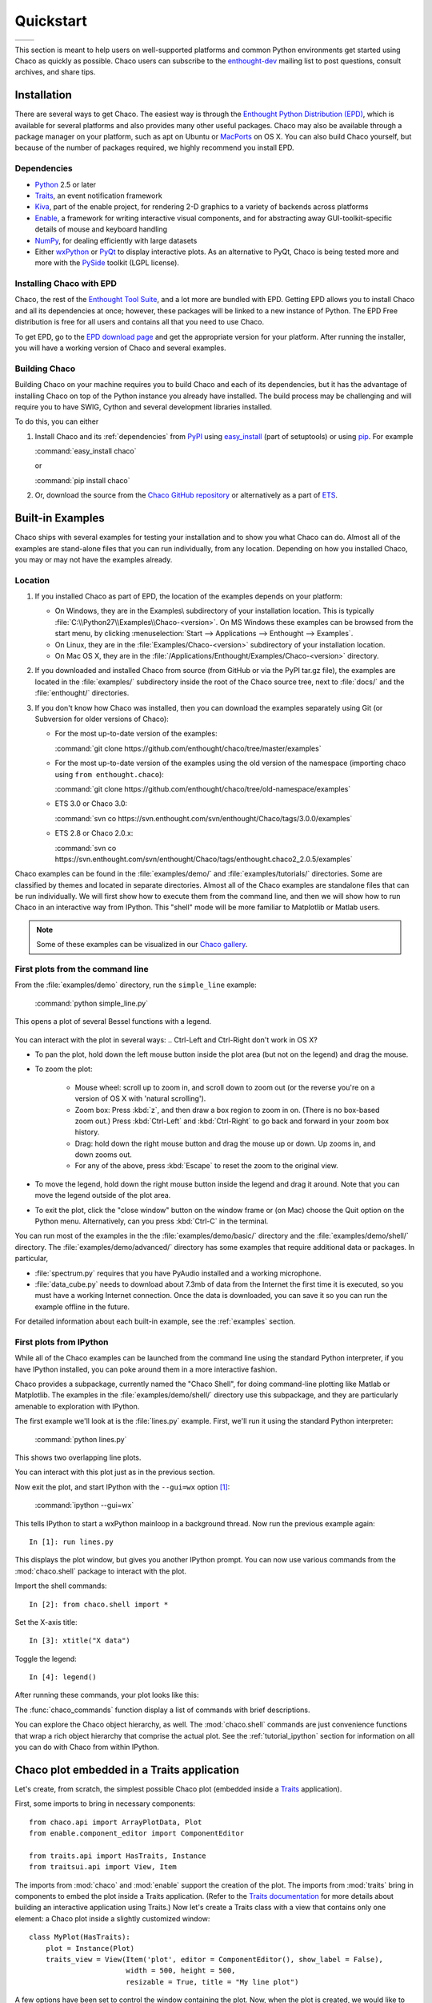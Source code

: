 ##########
Quickstart
##########


+----------------------------------------+--------------------------------------+
|.. image::  images/simple_line.png      |.. image::  images/scalar_function.png|
|   :height: 300 px                      |   :height: 300 px                    |
|   :align: center                       |   :align: center                     |
+----------------------------------------+--------------------------------------+

This section is meant to help users on well-supported platforms and common
Python environments get started using Chaco as quickly as possible. Chaco users
can subscribe to the `enthought-dev
<https://mail.enthought.com/mailman/listinfo/enthought-dev>`_  mailing list to
post questions, consult archives, and share tips.


Installation
============

There are several ways to get Chaco. The easiest way is through the `Enthought
Python Distribution (EPD) <http://www.enthought.com/epd>`_, which is available
for several platforms and also provides many other useful packages.  Chaco may
also be available through a package manager on your platform, such as apt on
Ubuntu or `MacPorts <http://www.macports.org/>`_ on OS X.  You can also build
Chaco yourself, but because of the number of packages required, we highly
recommend you install EPD.

.. _dependencies:

Dependencies
------------

* `Python <https://www.python.org>`_ 2.5 or later

* `Traits <https://github.com/enthought/traits>`_, an event notification
  framework

* `Kiva <https://github.com/enthought/enable>`_, part of the enable project,
  for rendering 2-D graphics to a variety of backends across platforms

* `Enable <https://github.com/enthought/enable/>`_, a framework for writing
  interactive visual components, and for abstracting away GUI-toolkit-specific
  details of mouse and keyboard handling

* `NumPy <http://numpy.scipy.org/>`_, for dealing efficiently with large
  datasets

* Either `wxPython <http://www.wxpython.org/>`_ or  `PyQt
  <http://www.riverbankcomputing.co.uk/software/pyqt/intro>`_ to display
  interactive plots. As an alternative to PyQt, Chaco is being tested more and
  more with the `PySide <http://www.pyside.org/>`_ toolkit (LGPL license).

.. .. note
.. ::
.. In addition to wxPython or PyQt a cross-platform OpenGL backend (using
.. Pyglet) is in the works, and it will not require WX or Qt.

Installing Chaco with EPD
-------------------------

Chaco, the rest of the `Enthought Tool Suite <http://code.enthought.com/>`_,
and a lot more are bundled with EPD.  Getting EPD allows you to install Chaco
and all its dependencies at once; however, these packages will be linked to a
new instance of Python.  The EPD Free distribution is free for all users and
contains all that you need to use Chaco.

To get EPD, go to the `EPD download page
<http://www.enthought.com/products/getepd.php>`_ and get the appropriate
version for your platform.  After running the installer, you will have a
working version of Chaco and several examples.

Building Chaco
--------------

Building Chaco on your machine requires you to build Chaco and each of its
dependencies, but it has the advantage of installing Chaco on top of the Python
instance you already have installed.  The build process may be challenging and
will require you to have SWIG, Cython and several development libraries
installed.

To do this, you can either

1. Install Chaco and its :ref:`dependencies` from `PyPI
   <http://pypi.python.org/pypi>`_ using `easy_install
   <http://packages.python.org/distribute/easy_install.html>`_ (part of
   setuptools) or using `pip <http://www.pip-installer.org/en/latest/>`_. For
   example

   :command:`easy_install chaco`

   or

   :command:`pip install chaco`

2. Or, download the source from the `Chaco GitHub repository
   <https://github.com/enthought/chaco>`_ or alternatively as a part of `ETS
   <http://code.enthought.com/source/>`_.

.. Please refer to the :ref:`installation` section for more detailed
.. instructions.
.. TODO This 'installation' section does not currently exist


Built-in Examples
=================

Chaco ships with several examples for testing your installation and to show you
what Chaco can do. Almost all of the examples are stand-alone files that you
can run individually, from any location. Depending on how you installed Chaco,
you may or may not have the examples already.

Location
--------

1. If you installed Chaco as part of EPD, the location of the examples depends
   on your platform:

   * On Windows, they are in the Examples\\ subdirectory of your installation
     location.  This is typically
     :file:`C:\\Python27\\Examples\\Chaco-<version>`.  On MS Windows these
     examples can be browsed from the start menu, by clicking
     :menuselection:`Start --> Applications --> Enthought --> Examples`.

   * On Linux, they are in the :file:`Examples/Chaco-<version>` subdirectory of
     your installation location.

   * On Mac OS X, they are in the
     :file:`/Applications/Enthought/Examples/Chaco-<version>` directory.

2. If you downloaded and installed Chaco from source (from GitHub or via the
   PyPI tar.gz file), the examples are located in the :file:`examples/`
   subdirectory inside the root of the Chaco source tree, next to :file:`docs/`
   and the :file:`enthought/` directories.

3. If you don't know how Chaco was installed, then you can download the
   examples separately using Git (or Subversion for older versions of Chaco):

   * For the most up-to-date version of the examples:

     :command:`git clone https://github.com/enthought/chaco/tree/master/examples`

   * For the most up-to-date version of the examples using the old version of
     the namespace (importing chaco using ``from enthought.chaco``):

     :command:`git clone https://github.com/enthought/chaco/tree/old-namespace/examples`

   * ETS 3.0 or Chaco 3.0:

     :command:`svn co https://svn.enthought.com/svn/enthought/Chaco/tags/3.0.0/examples`

   * ETS 2.8 or Chaco 2.0.x:

     :command:`svn co https://svn.enthought.com/svn/enthought/Chaco/tags/enthought.chaco2_2.0.5/examples`

Chaco examples can be found in the :file:`examples/demo/` and
:file:`examples/tutorials/` directories. Some are classified by themes and
located in separate directories.  Almost all of the Chaco examples are
standalone files that can be run individually. We will first show how to
execute them from the command line, and then we will show how to run Chaco in
an interactive way from IPython. This "shell" mode will be more familiar to
Matplotlib or Matlab users.

.. note::
   Some of these examples can be visualized in our
   `Chaco gallery <http://code.enthought.com/projects/chaco/gallery.php>`_.


First plots from the command line
---------------------------------

From the :file:`examples/demo` directory, run the ``simple_line`` example:

  :command:`python simple_line.py`

This opens a plot of several Bessel functions with a legend.

  .. image:: images/simple_line.png

You can interact with the plot in several ways:
.. Ctrl-Left and Ctrl-Right don't work in OS X?

* To pan the plot, hold down the left mouse button inside the plot area (but
  not on the legend) and drag the mouse.

* To zoom the plot:

    * Mouse wheel: scroll up to zoom in, and scroll down to zoom out (or the
      reverse you're on a version of OS X with 'natural scrolling').

    * Zoom box: Press :kbd:`z`, and then draw a box region to zoom in on.
      (There is no box-based zoom out.) Press :kbd:`Ctrl-Left` and
      :kbd:`Ctrl-Right` to go back and forward in your zoom box history.

    * Drag: hold down the right mouse button and drag the mouse up or down. Up
      zooms in, and down zooms out.

    * For any of the above, press :kbd:`Escape` to reset the zoom to the
      original view.

* To move the legend, hold down the right mouse button inside the legend and
  drag it around. Note that you can move the legend outside of the plot area.

* To exit the plot, click the "close window" button on the window frame or (on
  Mac) choose the Quit option on the Python menu.  Alternatively, can you press
  :kbd:`Ctrl-C` in the terminal.

You can run most of the examples in the the :file:`examples/demo/basic/`
directory and the :file:`examples/demo/shell/` directory.  The
:file:`examples/demo/advanced/` directory has some examples that require
additional data or packages. In particular,

* :file:`spectrum.py` requires that you have PyAudio installed and a working
  microphone.

* :file:`data_cube.py` needs to download about 7.3mb of data from the Internet
  the first time it is executed, so you must have a working Internet
  connection. Once the data is downloaded, you can save it so you can run the
  example offline in the future.

For detailed information about each built-in example, see the :ref:`examples`
section.


First plots from IPython
------------------------

While all of the Chaco examples can be launched from the command line using the
standard Python interpreter, if you have IPython installed, you can poke around
them in a more interactive fashion.

Chaco provides a subpackage, currently named the "Chaco Shell", for doing
command-line plotting like Matlab or Matplotlib.  The examples in the
:file:`examples/demo/shell/` directory use this subpackage, and they are
particularly amenable to exploration with IPython.

The first example we'll look at is the :file:`lines.py` example.  First, we'll
run it using the standard Python interpreter:

    :command:`python lines.py`

This shows two overlapping line plots.

.. image:: images/lines.png

You can interact with this plot just as in the previous section.

Now exit the plot, and start IPython with the ``--gui=wx`` option [#guiqt]_:

    :command:`ipython --gui=wx`

This tells IPython to start a wxPython mainloop in a background thread.  Now
run the previous example again::

    In [1]: run lines.py

This displays the plot window, but gives you another IPython prompt.  You can
now use various commands from the :mod:`chaco.shell` package to interact with
the plot.

Import the shell commands::

    In [2]: from chaco.shell import *

Set the X-axis title::

    In [3]: xtitle("X data")

Toggle the legend::

    In [4]: legend()

After running these commands, your plot looks like this:

.. image:: images/lines_final.png

The :func:`chaco_commands` function display a list of commands with brief
descriptions.

You can explore the Chaco object hierarchy, as well. The :mod:`chaco.shell`
commands are just convenience functions that wrap a rich object hierarchy that
comprise the actual plot. See the :ref:`tutorial_ipython` section for
information on all you can do with Chaco from within IPython.


Chaco plot embedded in a Traits application
===========================================

Let's create, from scratch, the simplest possible Chaco plot (embedded inside a
`Traits`_ application).

First, some imports to bring in necessary components::

  from chaco.api import ArrayPlotData, Plot
  from enable.component_editor import ComponentEditor

  from traits.api import HasTraits, Instance
  from traitsui.api import View, Item

The imports from :mod:`chaco` and :mod:`enable` support the creation of the
plot.  The imports from :mod:`traits` bring in components to embed the plot
inside a Traits application. (Refer to the `Traits documentation
<http://github.enthought.com/traits/>`_ for more details about building an
interactive application using Traits.) Now let's create a Traits class with a
view that contains only one element: a Chaco plot inside a slightly customized
window::

  class MyPlot(HasTraits):
      plot = Instance(Plot)
      traits_view = View(Item('plot', editor = ComponentEditor(), show_label = False),
                         width = 500, height = 500,
                         resizable = True, title = "My line plot")

A few options have been set to control the window containing the plot.  Now,
when the plot is created, we would like to pass in our data. Let's assume the
data is a set of points with coordinates contained in two NumPy arrays ``x``
and `y`.  So, adding an ``__init__`` method to create the Plot object looks as
follows::

  class MyPlot(HasTraits):
      plot = Instance(Plot)
      traits_view = View(Item('plot', editor = ComponentEditor(), show_label = False),
                         width = 500, height = 500,
                         resizable = True, title = "My line plot")

      def __init__(self, x, y, *args, **kw):
          super(MyPlot, self).__init__(*args, **kw)
          plotdata = ArrayPlotData(x=x,y=y)
          plot = Plot(plotdata)
          plot.plot(("x","y"), type = "line", color = "blue")
          plot.title = "sin(x)*x**3"
          self.plot = plot

Since it inherits from HasTraits, the new class can use all the power of
Traits, and the call to super() in its ``__init__`` method makes sure this
object possesses the attributes and methods of its parent class.  Now let's use
our Traits object. Below, we generate some data, pass it to an instance of
MyPlot and call configure_traits to create the UI::

  import numpy as np
  x = np.linspace(-14,14,100)
  y = np.sin(x)*x**3
  lineplot = MyPlot(x,y)
  lineplot.configure_traits()

The result should look like

.. image:: images/mylineplot.png

This might look like a lot of code to visualize a function, but this is a
relatively simple basis on top of which we can build full-featured applications
with custom UIs and custom tools. For example, the Traits object allows you to
create controls for your plot at a very high level, add these controls to the
UI with very little work, and add listeners to update the plot when the data
changes.  Chaco also allows you to create tools to interact with the plot and
overlays that make these tools intuitive and visually appealing.


.. rubric:: Footnotes

.. [#guiqt] Starting from IPython 0.12, it is possible to use the Qt backend
    with ``--gui=qt``. Make sure that the environment variable ``QT_API``
    is set correctly, as described `here
    <http://ipython.org/ipython-doc/dev/interactive/reference.html?highlight=qt_api#pyqt-and-pyside>`_


License
=======

As part of the `Enthought Tool Suite <http://code.enthought.com/>`_, Chaco is
free and open source under the BSD license.
